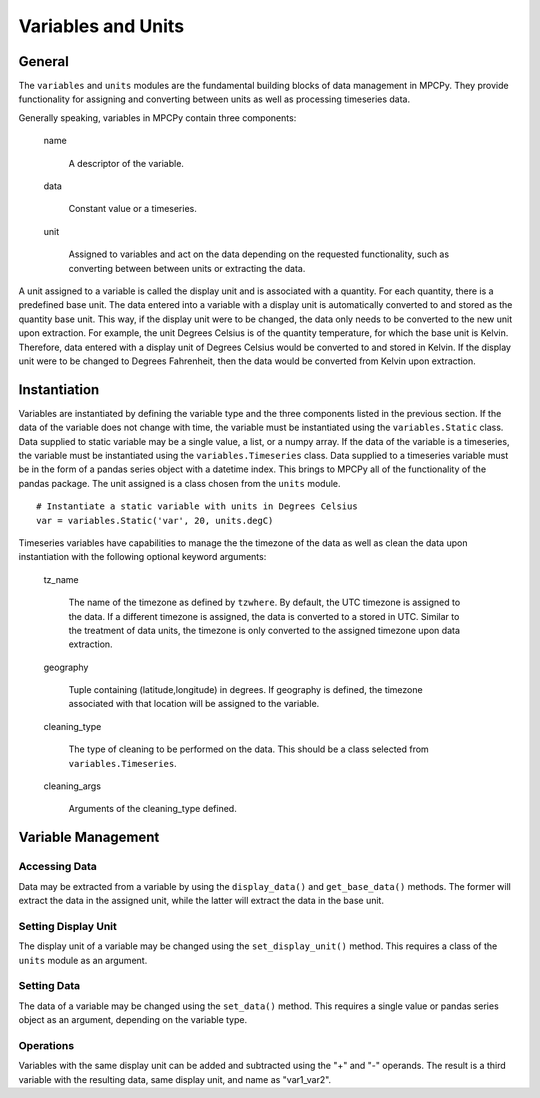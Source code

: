 ===================
Variables and Units
===================

General
=======

The ``variables`` and ``units`` modules are the fundamental building blocks of data management in MPCPy.  They provide functionality for assigning and converting between units as well as processing timeseries data.  

Generally speaking, variables in MPCPy contain three components:

    name

        A descriptor of the variable.

    data

        Constant value or a timeseries.

    unit

        Assigned to variables and act on the data depending on the requested functionality, such as converting between between units or extracting the data.

A unit assigned to a variable is called the display unit and is associated with a quantity.  For each quantity, there is a predefined base unit.  The data entered into a variable with a display unit is automatically converted to and stored as the quantity base unit.  This way, if the display unit were to be changed, the data only needs to be converted to the new unit upon extraction.  For example, the unit Degrees Celsius is of the quantity temperature, for which the base unit is Kelvin.  Therefore, data entered with a display unit of Degrees Celsius would be converted to and stored in Kelvin.  If the display unit were to be changed to Degrees Fahrenheit, then the data would be converted from Kelvin upon extraction.

Instantiation
=============

Variables are instantiated by defining the variable type and the three components listed in the previous section.  If the data of the variable does not change with time, the variable must be instantiated using the ``variables.Static`` class.  Data supplied to static variable may be a single value, a list, or a numpy array.  If the data of the variable is a timeseries, the variable must be instantiated using the ``variables.Timeseries`` class.  Data supplied to a timeseries variable must be in the form of a pandas series object with a datetime index.  This brings to MPCPy all of the functionality of the pandas package.  The unit assigned is a class chosen from the ``units`` module.

::

    # Instantiate a static variable with units in Degrees Celsius
    var = variables.Static('var', 20, units.degC)

Timeseries variables have capabilities to manage the the timezone of the data as well as clean the data upon instantiation with the following optional keyword arguments:

    tz_name

        The name of the timezone as defined by ``tzwhere``.  By default, the UTC timezone is assigned to the data.  If a different timezone is assigned, the data is converted to a stored in UTC.  Similar to the treatment of data units, the timezone is only converted to the assigned timezone upon data extraction.

    geography

        Tuple containing (latitude,longitude) in degrees.  If geography is defined, the timezone associated with that location will be assigned to the variable.

    cleaning_type

        The type of cleaning to be performed on the data.  This should be a class selected from ``variables.Timeseries``.

    cleaning_args

        Arguments of the cleaning_type defined.


Variable Management
==============

Accessing Data
--------------
Data may be extracted from a variable by using the ``display_data()`` and ``get_base_data()`` methods.  The former will extract the data in the assigned unit, while the latter will extract the data in the base unit.

Setting Display Unit
--------------
The display unit of a variable may be changed using the ``set_display_unit()`` method.  This requires a class of the ``units`` module as an argument.

Setting Data
------------
The data of a variable may be changed using the ``set_data()`` method.  This requires a single value or pandas series object as an argument, depending on the variable type.  

Operations
----------
Variables with the same display unit can be added and subtracted using the "+" and "-" operands.  The result is a third variable with the resulting data, same display unit, and name as "var1_var2".
